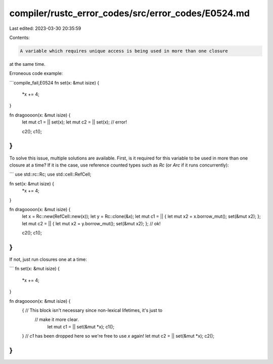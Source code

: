 compiler/rustc_error_codes/src/error_codes/E0524.md
===================================================

Last edited: 2023-03-30 20:35:59

Contents:

.. code-block:: md

    A variable which requires unique access is being used in more than one closure
at the same time.

Erroneous code example:

```compile_fail,E0524
fn set(x: &mut isize) {
    *x += 4;
}

fn dragoooon(x: &mut isize) {
    let mut c1 = || set(x);
    let mut c2 = || set(x); // error!

    c2();
    c1();
}
```

To solve this issue, multiple solutions are available. First, is it required
for this variable to be used in more than one closure at a time? If it is the
case, use reference counted types such as `Rc` (or `Arc` if it runs
concurrently):

```
use std::rc::Rc;
use std::cell::RefCell;

fn set(x: &mut isize) {
    *x += 4;
}

fn dragoooon(x: &mut isize) {
    let x = Rc::new(RefCell::new(x));
    let y = Rc::clone(&x);
    let mut c1 = || { let mut x2 = x.borrow_mut(); set(&mut x2); };
    let mut c2 = || { let mut x2 = y.borrow_mut(); set(&mut x2); }; // ok!

    c2();
    c1();
}
```

If not, just run closures one at a time:

```
fn set(x: &mut isize) {
    *x += 4;
}

fn dragoooon(x: &mut isize) {
    { // This block isn't necessary since non-lexical lifetimes, it's just to
      // make it more clear.
        let mut c1 = || set(&mut *x);
        c1();
    } // `c1` has been dropped here so we're free to use `x` again!
    let mut c2 = || set(&mut *x);
    c2();
}
```


